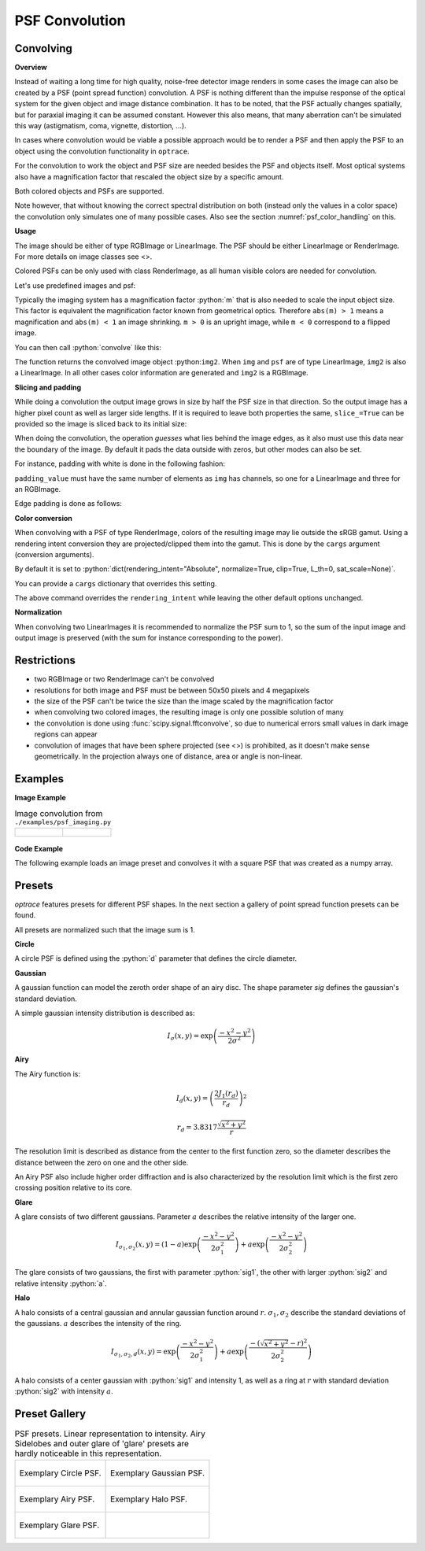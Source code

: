 .. _usage_convolution: 

PSF Convolution
------------------------------------------------------------------------


.. role:: python(code)
  :language: python
  :class: highlight


.. testsetup:: *

   import optrace as ot
   ot.global_options.show_progressbar = False

Convolving
_______________

**Overview**

Instead of waiting a long time for high quality, noise-free detector image renders in some cases the image can also be created by a PSF (point spread function) convolution. 
A PSF is nothing different than the impulse response of the optical system for the given object and image distance combination.
It has to be noted, that the PSF actually changes spatially, but for paraxial imaging it can be assumed constant.
However this also means, that many aberration can't be simulated this way (astigmatism, coma, vignette, distortion, ...).

In cases where convolution would be viable a possible approach would be to render a PSF and then apply the PSF to an object using the convolution functionality in ``optrace``.

For the convolution to work the object and PSF size are needed besides the PSF and objects itself. 
Most optical systems also have a magnification factor that rescaled the object size by a specific amount.

Both colored objects and PSFs are supported.

Note however, that without knowing the correct spectral distribution on both (instead only the values in a color space) the convolution only simulates one of many possible cases. 
Also see the section :numref:`psf_color_handling` on this.


**Usage**

The image should be either of type RGBImage or LinearImage.
The PSF should be either LinearImage or RenderImage.
For more details on image classes see <>.

Colored PSFs can be only used with class RenderImage, as all human visible colors are needed for convolution.

Let's use predefined images and psf:

.. testcode::

   img = ot.presets.image.ETDRS_chart_inverted([0.5, 0.5])

   psf = ot.presets.psf.halo()


Typically the imaging system has a magnification factor :python:`m` that is also needed to scale the input object size.
This factor is equivalent the magnification factor known from geometrical optics.
Therefore ``abs(m) > 1`` means a magnification and ``abs(m) < 1`` an image shrinking.
``m > 0`` is an upright image, while ``m < 0`` correspond to a flipped image.

You can then call :python:`convolve` like this:

.. testcode::

   img2 = ot.convolve(img, psf, m=0.5)

The function returns the convolved image object :python:``img2``.
When ``img`` and ``psf`` are of type LinearImage, ``img2`` is also a LinearImage.
In all other cases color information are generated and ``img2`` is a RGBImage.


**Slicing and padding**

While doing a convolution the output image grows in size by half the PSF size in that direction.
So the output image has a higher pixel count as well as larger side lengths.
If it is required to leave both properties the same, ``slice_=True`` can be provided so the image is sliced back to its initial size:

.. testcode::

   img2 = ot.convolve(img, psf, m=0.5, slice_=True)

When doing the convolution, the operation `guesses` what lies behind the image edges, as it also must use this data near the boundary of the image.
By default it pads the data outside with zeros, but other modes can also be set.

For instance, padding with white is done in the following fashion:

.. testcode::

   img2 = ot.convolve(img, psf, m=0.5, slice_=True, padding_mode="constant", padding_value=[1, 1, 1])

``padding_value`` must have the same number of elements as ``img`` has channels, so one for a LinearImage and three for an RGBImage.

Edge padding is done as follows:

.. testcode::

   img2 = ot.convolve(img, psf, m=0.5, slice_=True, padding_mode="edge")

**Color conversion**

When convolving with a PSF of type RenderImage, colors of the resulting image may lie outside the sRGB gamut.
Using a rendering intent conversion they are projected/clipped them into the gamut.
This is done by the ``cargs`` argument (conversion arguments).

By default it is set to :python:`dict(rendering_intent="Absolute", normalize=True, clip=True, L_th=0, sat_scale=None)`.

You can provide a ``cargs`` dictionary that overrides this setting.

.. testcode::

   img2 = ot.convolve(img, psf, m=0.5, slice_=True, padding_mode="edge", cargs=dict(rendering_intent="sRGB (Perceptual RI)"))

The above command overrides the ``rendering_intent`` while leaving the other default options unchanged.

**Normalization**

When convolving two LinearImages it is recommended to normalize the PSF sum to 1, 
so the sum of the input image and output image is preserved (with the sum for instance corresponding to the power).

Restrictions
_______________________

* two RGBImage or two RenderImage can't be convolved
* resolutions for both image and PSF must be between 50x50 pixels and 4 megapixels
* the size of the PSF can't be twice the size than the image scaled by the magnification factor
* when convolving two colored images, the resulting image is only one possible solution of many
* the convolution is done using :func:`scipy.signal.fftconvolve`, so due to numerical errors small values in dark image regions can appear
* convolution of images that have been sphere projected (see <>) is prohibited, as it doesn't make sense geometrically.
  In the projection always one of distance, area or angle is non-linear.

Examples
__________________________

**Image Example**


.. list-table:: Image convolution from ``./examples/psf_imaging.py``
   :class: table-borderless

   * - .. figure:: ../images/example_psf1.svg
          :align: center
          :width: 400
          :class: dark-light

   
     - .. figure:: ../images/example_psf2.svg
          :align: center
          :width: 400
          :class: dark-light


.. figure:: ../images/example_psf3.svg
   :align: center
   :width: 400
   :class: dark-light



**Code Example**


The following example loads an image preset and convolves it with a square PSF that was created as a numpy array.

.. testcode::
  
   import numpy as np

   # load image preset
   img = ot.presets.image.ETDRS_chart_inverted([0.9, 0.9])

   # square psf
   psf_data = np.zeros((200, 200))
   psf_data[50:150, 50:150] = 1

   psf = ot.LinearImage(psf_data, [0.1, 0.08])

   # convolution
   img2 = ot.convolve(img, psf, m=-1.75)


Presets
_____________________

`optrace` features presets for different PSF shapes.
In the next section a gallery of point spread function presets can be found.

All presets are normalized such that the image sum is 1.

**Circle**

A circle PSF is defined using the :python:`d` parameter that defines the circle diameter.

.. testcode::

   psf = ot.presets.psf.circle(d=3.5) 

**Gaussian**

A gaussian function can model the zeroth order shape of an airy disc.
The shape parameter `sig` defines the gaussian's standard deviation.

A simple gaussian intensity distribution is described as:

.. math::

   I_{\sigma}(x, y) = \exp \left(  \frac{-x^2 - y^2}{2 \sigma^2}\right)

.. testcode::

   psf = ot.presets.psf.gaussian(sig=2.0) 

**Airy**

The Airy function is:

.. math::

   I_{d}(x, y) = \left( \frac{2 J_1(r_d)}{r_d} \right)^2

.. math::

   r_d = 3.8317 \frac{\sqrt{x^2 + y^2}}{r}

The resolution limit is described as distance from the center to the first function zero, so the diameter describes the distance between the zero on one and the other side.

An Airy PSF also include higher order diffraction and is also characterized by the resolution limit which is the first zero crossing position relative to its core.

.. testcode::

   psf = ot.presets.psf.airy(r=2.0) 

**Glare**

A glare consists of two different gaussians. Parameter :math:`a` describes the relative intensity of the larger one.

.. math::

  I_{\sigma_1,\sigma_2}(x, y) = \left(1-a\right)\exp \left(  \frac{-x^2 - y^2}{2 \sigma_1^2}\right) + a\exp \left(  \frac{-x^2 - y^2}{2 \sigma_2^2}\right)

The glare consists of two gaussians, the first with parameter :python:`sig1`, the other with larger :python:`sig2` and relative intensity :python:`a`.

.. testcode::

   psf = ot.presets.psf.glare(sig1=2.0, sig2=3.5, a=0.05) 


**Halo**

A halo consists of a central gaussian and annular gaussian function around :math:`r`.
:math:`\sigma_1, \sigma_2` describe the standard deviations of the gaussians.
:math:`a` describes the intensity of the ring.

.. math::

   I_{\sigma_1, \sigma_2, d}(x, y) = \exp \left(  \frac{-x^2 - y^2}{2 \sigma_1^2}\right) +  a \exp \left(  \frac{-\left(\sqrt{x^2 + y^2} - r\right)^2}{2 \sigma_2^2}\right) 

A halo consists of a center gaussian with :python:`sig1` and intensity 1, as well as a ring at :math:`r` with standard deviation :python:`sig2` with intensity :math:`a`.

.. testcode::

   psf = ot.presets.psf.halo(sig1=0.5, sig2=0.25, r=3.5, a=0.05) 


.. _psf_preset_gallery:

Preset Gallery
_____________________


.. TODO what to do here? plotting linearly makes no sense, as we can't see the glare or sidelobes of the airy


.. list-table:: PSF presets. Linear representation to intensity. 
   Airy Sidelobes and outer glare of 'glare' presets are hardly noticeable in this representation.
   :class: table-borderless

   * - .. figure:: ../images/psf_circle.svg
          :align: center
          :width: 400
          :class: dark-light

          Exemplary Circle PSF.
   
     - .. figure:: ../images/psf_gaussian.svg
          :align: center
          :width: 400
          :class: dark-light

          Exemplary Gaussian PSF.

   * - .. figure:: ../images/psf_airy.svg
          :align: center
          :width: 400
          :class: dark-light

          Exemplary Airy PSF.
   
     - .. figure:: ../images/psf_halo.svg
          :align: center
          :width: 400
          :class: dark-light

          Exemplary Halo PSF.
   
   * - .. figure:: ../images/psf_glare.svg
          :align: center
          :width: 400
          :class: dark-light

          Exemplary Glare PSF.

     - 


